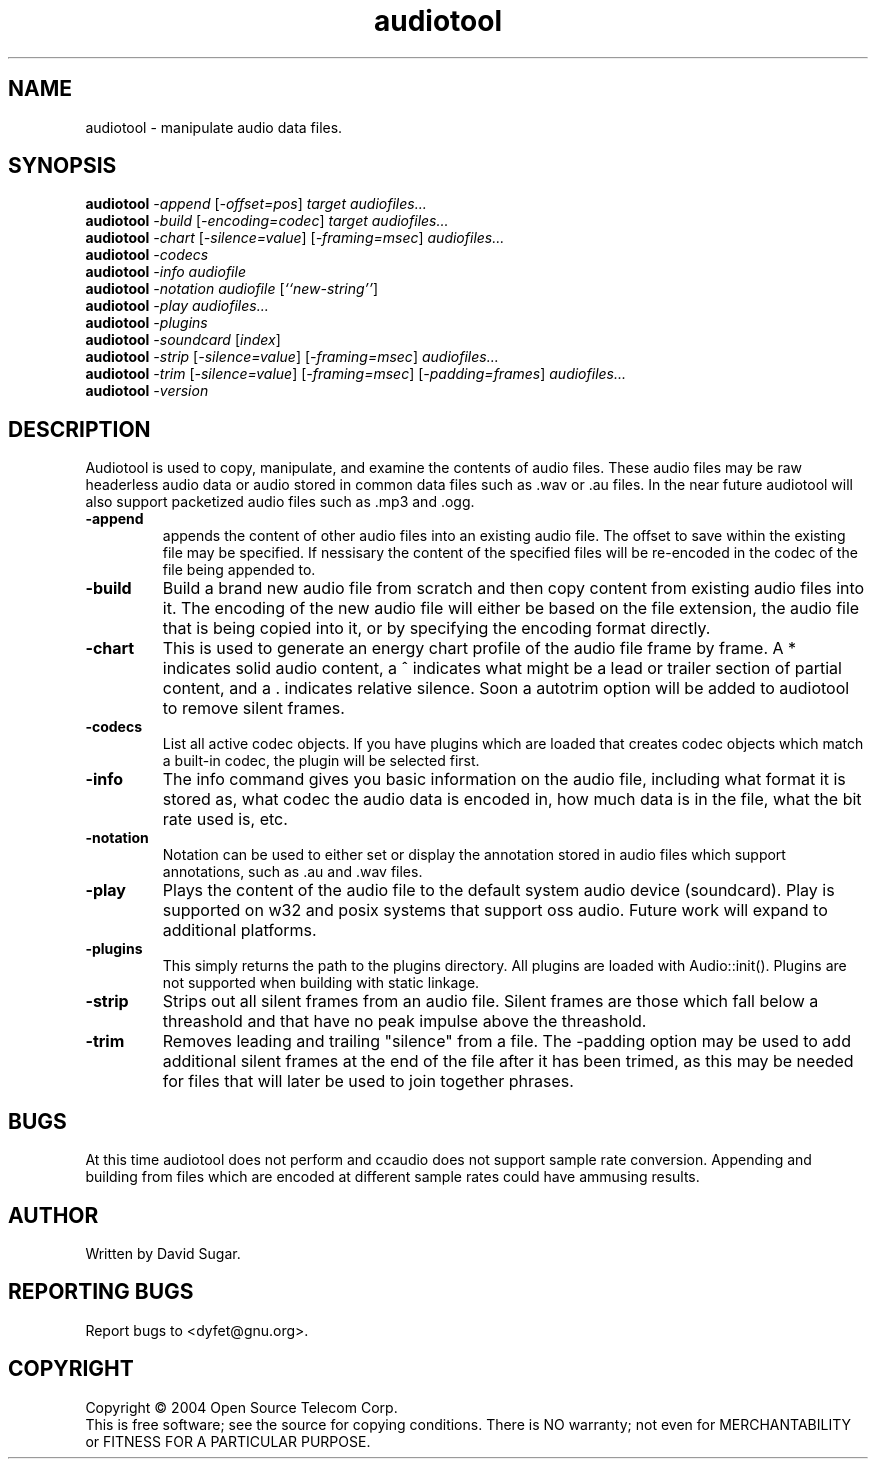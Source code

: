 .TH audiotool "1" "October 2004" "GNU ccAudio Tool" OST
.SH NAME
audiotool \- manipulate audio data files.
.SH SYNOPSIS
.B audiotool
\fI\-append\fR [\fI\-offset=pos\fR] \fItarget\fR \fIaudiofiles...\fR
.br
.B audiotool
\fI\-build\fR [\fI\-encoding=codec\fR] \fItarget\fR \fIaudiofiles...\fR
.br
.B audiotool
\fI\-chart\fR [\fI\-silence=value\fR] [\fI\-framing=msec\fR] \fIaudiofiles...\fR
.br
.B audiotool
\fI\-codecs\fR
.br
.B audiotool
\fI\-info\fR \fIaudiofile\fR
.br
.B audiotool
\fI\-notation\fR \fIaudiofile\fR [\fI``new-string''\fR]
.br
.B audiotool
\fI\-play\fR \fIaudiofiles...\fR
.br
.B audiotool
\fI\-plugins\fR
.br
.B audiotool
\fI-soundcard\fR [\fIindex\fR]
.br
.B audiotool
\fI\-strip\fR [\fI\-silence=value\fR] [\fI-framing=msec\fR] \fIaudiofiles...\fR
.br
.B audiotool
\fI\-trim\fR [\fI\-silence=value\fR] [\fI-framing=msec\fR] [\fI-padding=frames\fR] \fIaudiofiles...\fR
.br
.B audiotool
\fI\-version\fR
.SH DESCRIPTION
Audiotool is used to copy, manipulate, and examine the contents of audio
files.  These audio files may be raw headerless audio data or audio stored in
common data files such as .wav or .au files.  In the near future
audiotool will also support packetized audio files such as .mp3 and .ogg.
.PP
.TP
\fB\-append\fR
appends the content of other audio files into an existing audio file.
The offset to save within the existing file may be specified.
If nessisary the content of the specified files will be re-encoded in
the codec of the file being appended to.
.TP
\fB\-build\fR
Build a brand new audio file from scratch and then copy content from
existing audio files into it.  The encoding of the new
audio file will either be based on the file extension, the audio file
that is being copied into it, or by specifying the encoding format
directly.
.TP
\fB\-chart\fR
This is used to generate an energy chart profile of the audio file frame
by frame.  A * indicates solid audio content, a ^ indicates what might
be a lead or trailer section of partial content, and a . indicates
relative silence.  Soon a autotrim option will be added to audiotool to
remove silent frames.
.TP
\fB\-codecs\fR
List all active codec objects.  If you have plugins which are loaded that
creates codec objects which match a built-in codec, the plugin will be
selected first.
.TP
\fB\-info\fR
The info command gives you basic information on the audio file,
including what format it is stored as, what codec the audio data is
encoded in, how much data is in the file, what the bit rate used is,
etc.
.TP
\fB\-notation\fR
Notation can be used to either set or display the annotation stored in
audio files which support annotations, such as .au and .wav files.
.TP
\fB\-play\fR
Plays the content of the audio file to the default system audio device
(soundcard).  Play is supported on w32 and posix systems that support
oss audio.  Future work will expand to additional platforms.
.TP
\fB\-plugins\fR
This simply returns the path to the plugins directory.  All plugins are
loaded with Audio::init().  Plugins are not supported when building with
static linkage.
.TP
\fB\-strip\fR
Strips out all silent frames from an audio file.  Silent frames are
those which fall below a threashold and that have no peak impulse above
the threashold.
.TP
\fB\-trim\fR
Removes leading and trailing "silence" from a file.  The -padding option
may be used to add additional silent frames at the end of the file after
it has been trimed, as this may be needed for files that will later be
used to join together phrases.
.SH BUGS
At this time audiotool does not perform and ccaudio does not
support sample rate conversion.  Appending and building from files which
are encoded at different sample rates could have ammusing results.
.SH AUTHOR
Written by David Sugar.
.SH "REPORTING BUGS"
Report bugs to <dyfet@gnu.org>.
.SH COPYRIGHT
Copyright \(co 2004 Open Source Telecom Corp.
.br
This is free software; see the source for copying conditions.  There is NO
warranty; not even for MERCHANTABILITY or FITNESS FOR A PARTICULAR
PURPOSE.
